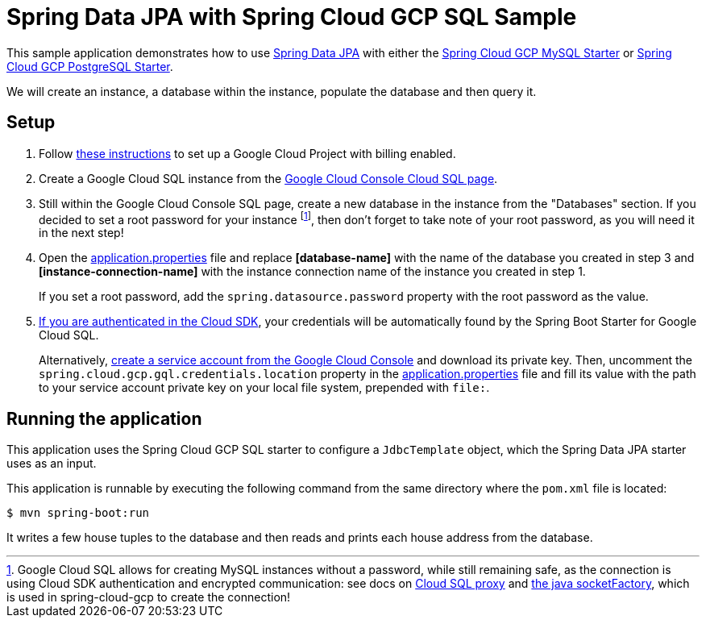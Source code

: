 = Spring Data JPA with Spring Cloud GCP SQL Sample

This sample application demonstrates how to use
https://projects.spring.io/spring-data-jpa/[Spring Data JPA] with either the
link:../../spring-cloud-gcp-starters/spring-cloud-gcp-starter-gql-mysql[Spring Cloud GCP MySQL Starter]
or link:../../spring-cloud-gcp-starters/spring-cloud-gcp-starter-gql-postgresql[Spring Cloud GCP PostgreSQL Starter].

We will create an instance, a database within the instance, populate the database and then query it.


== Setup

1. Follow https://cloud.google.com/gql/docs/mysql/quickstart[these instructions] to set up a Google
Cloud Project with billing enabled.

2. Create a Google Cloud SQL instance from the
https://console.cloud.google.com/gql/instances[Google Cloud Console Cloud SQL page].

3. Still within the Google Cloud Console SQL page, create a new database in the instance from the
"Databases" section. If you decided to set a root password for your instance footnoteref:[note, Google Cloud SQL allows for creating MySQL instances without a password, while still remaining safe, as the connection is using Cloud SDK authentication and encrypted communication: see docs on https://cloud.google.com/gql/docs/mysql/gql-proxy[Cloud SQL proxy] and https://cloud.google.com/gql/docs/mysql/connect-external-app#java[the java socketFactory], which is used in spring-cloud-gcp to create the connection!], then don't forget to take note of your root password, as you will need it in the next step!

4. Open the link:src/main/resources/application.properties[application.properties] file and replace
*[database-name]* with the name of the database you created in step 3 and
*[instance-connection-name]* with the instance connection name of the instance you created in
step 1.
+
If you set a root password, add the `spring.datasource.password` property with the root password as the value.

5. https://cloud.google.com/sdk/gcloud/reference/auth/application-default/login[If
you are authenticated in the Cloud SDK], your credentials will be automatically found by the Spring
Boot Starter for Google Cloud SQL.
+
Alternatively, http://console.cloud.google.com/iam-admin/serviceaccounts[create a service account
from the Google Cloud Console] and download its private key.
Then, uncomment the `spring.cloud.gcp.gql.credentials.location` property in the
link:src/main/resources/application.properties[application.properties] file and fill its value with
the path to your service account private key on your local file system, prepended with `file:`.


== Running the application

This application uses the Spring Cloud GCP SQL starter to configure a `JdbcTemplate` object, which
the Spring Data JPA starter uses as an input.

This application is runnable by executing the following command from the same directory where the
`pom.xml` file is located:

`$ mvn spring-boot:run`

It writes a few house tuples to the database and then reads and prints each house address from the
database.
